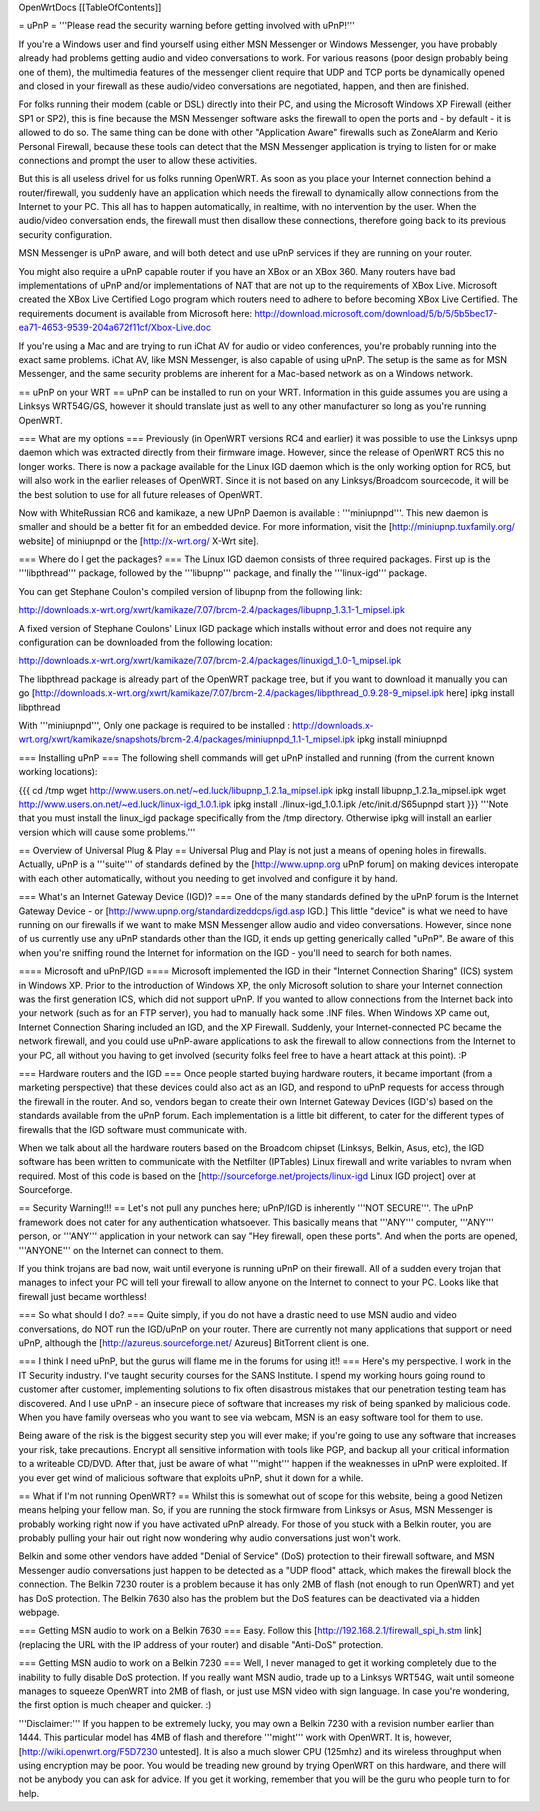 OpenWrtDocs [[TableOfContents]]

= uPnP =
'''Please read the security warning before getting involved with uPnP!'''

If you're a Windows user and find yourself using either MSN Messenger or Windows Messenger, you have probably already had problems getting audio and video conversations to work.  For various reasons (poor design probably being one of them), the multimedia features of the messenger client require that UDP and TCP ports be dynamically opened and closed in your firewall as these audio/video conversations are negotiated, happen, and then are finished.

For folks running their modem (cable or DSL) directly into their PC, and using the Microsoft Windows XP Firewall (either SP1 or SP2), this is fine because the MSN Messenger software asks the firewall to open the ports and - by default - it is allowed to do so.  The same thing can be done with other "Application Aware" firewalls such as ZoneAlarm and Kerio Personal Firewall, because these tools can detect that the MSN Messenger application is trying to listen for or make connections and prompt the user to allow these activities.

But this is all useless drivel for us folks running OpenWRT. As soon as you place your Internet connection behind a router/firewall, you suddenly have an application which needs the firewall to dynamically allow connections from the Internet to your PC.  This all has to happen automatically, in realtime, with no intervention by the user.  When the audio/video conversation ends, the firewall must then disallow these connections, therefore going back to its previous security configuration.

MSN Messenger is uPnP aware, and will both detect and use uPnP services if they are running on your router.

You might also require a uPnP capable router if you have an XBox or an XBox 360.  Many routers have bad implementations of uPnP and/or implementations of NAT that are not up to the requirements of XBox Live.  Microsoft created the XBox Live Certified Logo program which routers need to adhere to before becoming XBox Live Certified.  The requirements document is available from Microsoft here: http://download.microsoft.com/download/5/b/5/5b5bec17-ea71-4653-9539-204a672f11cf/Xbox-Live.doc

If you're using a Mac and are trying to run iChat AV for audio or video conferences, you're probably running into the exact same problems. iChat AV, like MSN Messenger, is also capable of using uPnP. The setup is the same as for MSN Messenger, and the same security problems are inherent for a Mac-based network as on a Windows network.

== uPnP on your WRT ==
uPnP can be installed to run on your WRT.  Information in this guide assumes you are using a Linksys WRT54G/GS, however it should translate just as well to any other manufacturer so long as you're running OpenWRT.

=== What are my options ===
Previously (in OpenWRT versions RC4 and earlier) it was possible to use the Linksys upnp daemon which was extracted directly from their firmware image.  However, since the release of OpenWRT RC5 this no longer works.  There is now a package available for the Linux IGD daemon which is the only working option for RC5, but will also work in the earlier releases of OpenWRT.  Since it is not based on any Linksys/Broadcom sourcecode, it will be the best solution to use for all future releases of OpenWRT.

Now with WhiteRussian RC6 and kamikaze, a new UPnP Daemon is available : '''miniupnpd'''. This new daemon is smaller and should be a better fit
for an embedded device. For more information, visit the [http://miniupnp.tuxfamily.org/ website] of miniupnpd or the [http://x-wrt.org/ X-Wrt site].

=== Where do I get the packages? ===
The Linux IGD daemon consists of three required packages.  First up is the '''libpthread''' package, followed by the '''libupnp''' package, and finally the '''linux-igd''' package.

You can get Stephane Coulon's compiled version of libupnp from the following link:

http://downloads.x-wrt.org/xwrt/kamikaze/7.07/brcm-2.4/packages/libupnp_1.3.1-1_mipsel.ipk

A fixed version of Stephane Coulons' Linux IGD package which installs without error and does not require any configuration can be downloaded from the following location:

http://downloads.x-wrt.org/xwrt/kamikaze/7.07/brcm-2.4/packages/linuxigd_1.0-1_mipsel.ipk

The libpthread package is already part of the OpenWRT package tree, but if you want to download it manually you can go [http://downloads.x-wrt.org/xwrt/kamikaze/7.07/brcm-2.4/packages/libpthread_0.9.28-9_mipsel.ipk here]
ipkg install libpthread

With '''miniupnpd''', Only one package is required to be installed :
http://downloads.x-wrt.org/xwrt/kamikaze/snapshots/brcm-2.4/packages/miniupnpd_1.1-1_mipsel.ipk
ipkg install miniupnpd


=== Installing uPnP ===
The following shell commands will get uPnP installed and running (from the current known working locations):

{{{
cd /tmp
wget http://www.users.on.net/~ed.luck/libupnp_1.2.1a_mipsel.ipk
ipkg install libupnp_1.2.1a_mipsel.ipk
wget http://www.users.on.net/~ed.luck/linux-igd_1.0.1.ipk
ipkg install ./linux-igd_1.0.1.ipk
/etc/init.d/S65upnpd start
}}}
'''Note that you must install the linux_igd package specifically from the /tmp directory. Otherwise ipkg will install an earlier version which will cause some problems.'''

== Overview of Universal Plug & Play ==
Universal Plug and Play is not just a means of opening holes in firewalls.  Actually, uPnP is a '''suite''' of standards defined by the [http://www.upnp.org uPnP forum] on making devices interopate with  each other automatically, without you needing to get involved and configure it by hand.

=== What's an Internet Gateway Device (IGD)? ===
One of the many standards defined by the uPnP forum is the Internet Gateway Device - or [http://www.upnp.org/standardizeddcps/igd.asp IGD.]  This little "device" is what we need to have running on our firewalls if we want to make MSN Messenger allow audio and video conversations.  However, since none of us currently use any uPnP standards other than the IGD, it ends up getting generically called "uPnP".  Be aware of this when you're sniffing round the Internet for information on the IGD - you'll need to search for both names.

==== Microsoft and uPnP/IGD ====
Microsoft implemented the IGD in their "Internet Connection Sharing" (ICS) system in Windows XP.  Prior to the introduction of Windows XP, the only Microsoft solution to share your Internet connection was the first generation ICS, which did not support uPnP.  If you wanted to allow connections from the Internet back into your network (such as for an FTP server), you had to manually hack some .INF files.  When Windows XP came out, Internet Connection Sharing included an IGD, and the XP Firewall. Suddenly, your Internet-connected PC became the network firewall, and you could use uPnP-aware applications to ask the firewall to allow connections from the Internet to your PC, all without you having to get involved (security folks feel free to have a heart attack at this point). :P

=== Hardware routers and the IGD ===
Once people started buying hardware routers, it became important (from a marketing perspective) that these devices could also act as an IGD, and respond to uPnP requests for access through the firewall in the router. And so, vendors began to create their own Internet Gateway Devices (IGD's) based on the standards available from the uPnP forum.  Each implementation is a little bit different, to cater for the different types of firewalls that the IGD software must communicate with.

When we talk about all the hardware routers based on the Broadcom chipset (Linksys, Belkin, Asus, etc), the IGD software has been written to communicate with the Netfilter (IPTables) Linux firewall and write variables to nvram when required.  Most of this code is based on the [http://sourceforge.net/projects/linux-igd Linux IGD project] over at Sourceforge.

== Security Warning!!! ==
Let's not pull any punches here; uPnP/IGD is inherently '''NOT SECURE'''.  The uPnP framework does not cater for any authentication whatsoever.  This basically means that '''ANY''' computer, '''ANY''' person, or '''ANY''' application in your network can say "Hey firewall, open these ports".  And when the ports are opened, '''ANYONE''' on the Internet can connect to them.

If you think trojans are bad now, wait until everyone is running uPnP on their firewall. All of a sudden every trojan that manages to infect your PC will tell your firewall to allow anyone on the Internet to connect to your PC.  Looks like that firewall just became worthless!

=== So what should I do? ===
Quite simply, if you do not have a drastic need to use MSN audio and video conversations, do NOT run the IGD/uPnP on your router.  There are currently not many applications that support or need uPnP, although the [http://azureus.sourceforge.net/ Azureus] BitTorrent client is one.

=== I think I need uPnP, but the gurus will flame me in the forums for using it!! ===
Here's my perspective.  I work in the IT Security industry. I've taught security courses for the SANS Institute. I spend my working hours going round to customer after customer, implementing solutions to fix often disastrous mistakes that our penetration testing team has discovered. And I use uPnP - an insecure piece of software that increases my risk of being spanked by malicious code.  When you have family overseas who you want to see via webcam, MSN is an easy software tool for them to use.

Being aware of the risk is the biggest security step you will ever make; if you're going to use any software that increases your risk, take precautions.  Encrypt all sensitive information with tools like PGP, and backup all your critical information to a writeable CD/DVD.  After that, just be aware of what '''might''' happen if the weaknesses in uPnP were exploited.  If you ever get wind of malicious software that exploits uPnP, shut it down for a while.

== What if I'm not running OpenWRT? ==
Whilst this is somewhat out of scope for this website, being a good Netizen means helping your fellow man.  So, if you are running the stock firmware from Linksys or Asus, MSN Messenger is probably working right now if you have activated uPnP already.  For those of you stuck with a Belkin router, you are probably pulling your hair out right now wondering why audio conversations just won't work.

Belkin and some other vendors have added "Denial of Service" (DoS) protection to their firewall software, and MSN Messenger audio conversations just happen to be detected as a "UDP flood" attack, which makes the firewall block the connection.  The Belkin 7230 router is a problem because it has only 2MB of flash (not enough to run OpenWRT) and yet has DoS protection.  The Belkin 7630 also has the problem but the DoS features can be deactivated via a hidden webpage.

=== Getting MSN audio to work on a Belkin 7630 ===
Easy.  Follow this [http://192.168.2.1/firewall_spi_h.stm link] (replacing the URL with the IP address of your router) and disable "Anti-DoS" protection.

=== Getting MSN audio to work on a Belkin 7230 ===
Well, I never managed to get it working completely due to the inability to fully disable DoS protection.  If you really want MSN audio, trade up to a Linksys WRT54G, wait until someone manages to squeeze OpenWRT into 2MB of flash, or just use MSN video with sign language.  In case you're wondering, the first option is much cheaper and quicker. :)

'''Disclaimer:''' If you happen to be extremely lucky, you may own a Belkin 7230 with a revision number earlier than 1444.  This particular model has 4MB of flash and therefore '''might''' work with OpenWRT.  It is, however, [http://wiki.openwrt.org/F5D7230 untested].  It is also a much slower CPU (125mhz) and its wireless throughput when using encryption may be poor.  You would be treading new ground by trying OpenWRT on this hardware, and there will not be anybody you can ask for advice.  If you get it working, remember that you will be the guru who people turn to for help.
